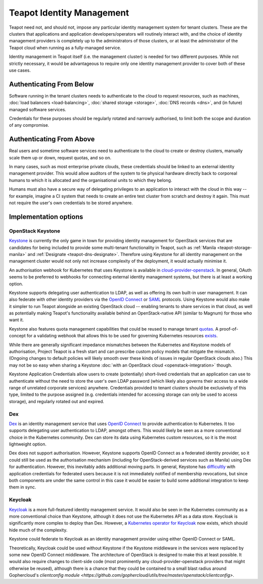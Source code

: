 Teapot Identity Management
==========================

Teapot need not, and should not, impose any particular identity management
system for tenant clusters. These are the clusters that applications and
application developers/operators will routinely interact with, and the choice
of identity management providers is completely up to the administrators of
those clusters, or at least the administrator of the Teapot cloud when running
as a fully-managed service.

Identity management in Teapot itself (i.e. the management cluster) is needed
for two different purposes. While not strictly necessary, it would be
advantageous to require only one identity management provider to cover both of
these use cases.

Authenticating From Below
-------------------------

Software running in the tenant clusters needs to authenticate to the cloud to
request resources, such as machines, :doc:`load balancers <load-balancing>`,
:doc:`shared storage <storage>`, :doc:`DNS records <dns>`, and (in future)
managed software services.

Credentials for these purposes should be regularly rotated and narrowly
authorised, to limit both the scope and duration of any compromise.

Authenticating From Above
-------------------------

Real users and sometime software services need to authenticate to the cloud to
create or destroy clusters, manually scale them up or down, request quotas, and
so on.

In many cases, such as most enterprise private clouds, these credentials should
be linked to an external identity management provider. This would allow
auditors of the system to tie physical hardware directly back to corporeal
humans to which it is allocated and the organisational units to which they
belong.

Humans must also have a secure way of delegating privileges to an application
to interact with the cloud in this way -- for example, imagine a CI system that
needs to create an entire test cluster from scratch and destroy it again. This
must not require the user's own credentials to be stored anywhere.

Implementation options
----------------------

.. _teapot-idm-keystone:

OpenStack Keystone
~~~~~~~~~~~~~~~~~~

Keystone_ is currently the only game in town for providing identity management
for OpenStack services that are candidates for being included to provide some
multi-tenant functionality in Teapot, such as :ref:`Manila
<teapot-storage-manila>` and :ref:`Designate <teapot-dns-designate>`. Therefore
using Keystone for all identity management on the management cluster would not
only not increase complexity of the deployment, it would actually minimise it.

An authorisation webhook for Kubernetes that uses Keystone is available in
cloud-provider-openstack_. In general, OAuth seems to be preferred to webhooks
for connecting external identity management systems, but there is at least a
working option.

Keystone supports delegating user authentication
to LDAP, as well as offering its own built-in user management. It can also
federate with other identity providers via the `OpenID Connect`_ or SAML_
protocols. Using Keystone would also make it simpler to run Teapot alongside an
existing OpenStack cloud -- enabling tenants to share services in that cloud,
as well as potentially making Teapot's functionality available behind an
OpenStack-native API (similar to Magnum) for those who want it.

Keystone also features quota management capabilities that could be reused to
manage tenant quotas_. A proof-of-concept for a validating webhook that allows
this to be used for governing Kubernetes resources `exists
<https://github.com/cmurphy/keyhook#readme>`_.

While there are generally significant impedance mismatches between the
Kubernetes and Keystone models of authorisation, Project Teapot is a fresh
start and can prescribe custom policy models that mitigate the mismatch.
(Ongoing changes to default policies will likely smooth over these kinds of
issues in regular OpenStack clouds also.) This may not be so easy when sharing
a Keystone :doc:`with an OpenStack cloud <openstack-integration>` though.

Keystone Application Credentials allow users to create (potentially)
short-lived credentials that an application can use to authenticate without the
need to store the user's own LDAP password (which likely also governs their
access to a wide range of unrelated corporate services) anywhere. Credentials
provided to tenant clusters should be exclusively of this type, limited to the
purpose assigned (e.g. credentials intended for accessing storage can only be
used to access storage), and regularly rotated out and expired.

.. _teapot-idm-dex:

Dex
~~~

Dex_ is an identity management service that uses `OpenID Connect`_ to provide
authentication to Kubernetes. It too supports delegating user authentication to
LDAP, amongst others. This would likely be seen as a more conventional choice
in the Kubernetes community. Dex can store its data using Kubernetes custom
resources, so it is the most lightweight option.

Dex does not support authorisation. However, Keystone supports OpenID Connect
as a federated identity provider, so it could still be used as the
authorisation mechanism (including for OpenStack-derived services such as
Manila) using Dex for authentication. However, this inevitably adds additional
moving parts. In general, Keystone has `difficultly
<https://bugs.launchpad.net/keystone/+bug/1589993>`_ with application
credentials for federated users because it is not immediately notified of
membership revocations, but since both components are under the same control in
this case it would be easier to build some additional integration to keep them
in sync.

.. _teapot-idm-keycloak:

Keycloak
~~~~~~~~

Keycloak_ is a more full-featured identity management service. It would also be
seen in the Kubernetes community as a more conventional choice than Keystone,
although it does not use the Kubernetes API as a data store. Keycloak is
significantly more complex to deploy than Dex. However, a `Kubernetes operator
for Keycloak <https://operatorhub.io/operator/keycloak-operator>`_ now exists,
which should hide much of the complexity.

Keystone could federate to Keycloak as an identity management provider using
either OpenID Connect or SAML.

Theoretically, Keycloak could be used without Keystone if the Keystone
middleware in the services were replaced by some new OpenID Connect middleware.
The architecture of OpenStack is designed to make this at least possible. It
would also require changes to client-side code (most prominently any
cloud-provider-openstack providers that might otherwise be reused), although
there is a chance that they could be contained to a small blast radius around
Gophercloud's `clientconfig module
<https://github.com/gophercloud/utils/tree/master/openstack/clientconfig>`.


.. _Keystone: https://docs.openstack.org/keystone/
.. _OpenID Connect: https://openid.net/connect/
.. _SAML: https://docs.oasis-open.org/security/saml/Post2.0/sstc-saml-tech-overview-2.0.html
.. _cloud-provider-openstack: https://github.com/kubernetes/cloud-provider-openstack/blob/master/docs/using-keystone-webhook-authenticator-and-authorizer.md#readme
.. _quotas: https://docs.openstack.org/keystone/latest/admin/unified-limits.html
.. _Dex: https://github.com/dexidp/dex/#readme
.. _Keycloak: https://www.keycloak.org/
